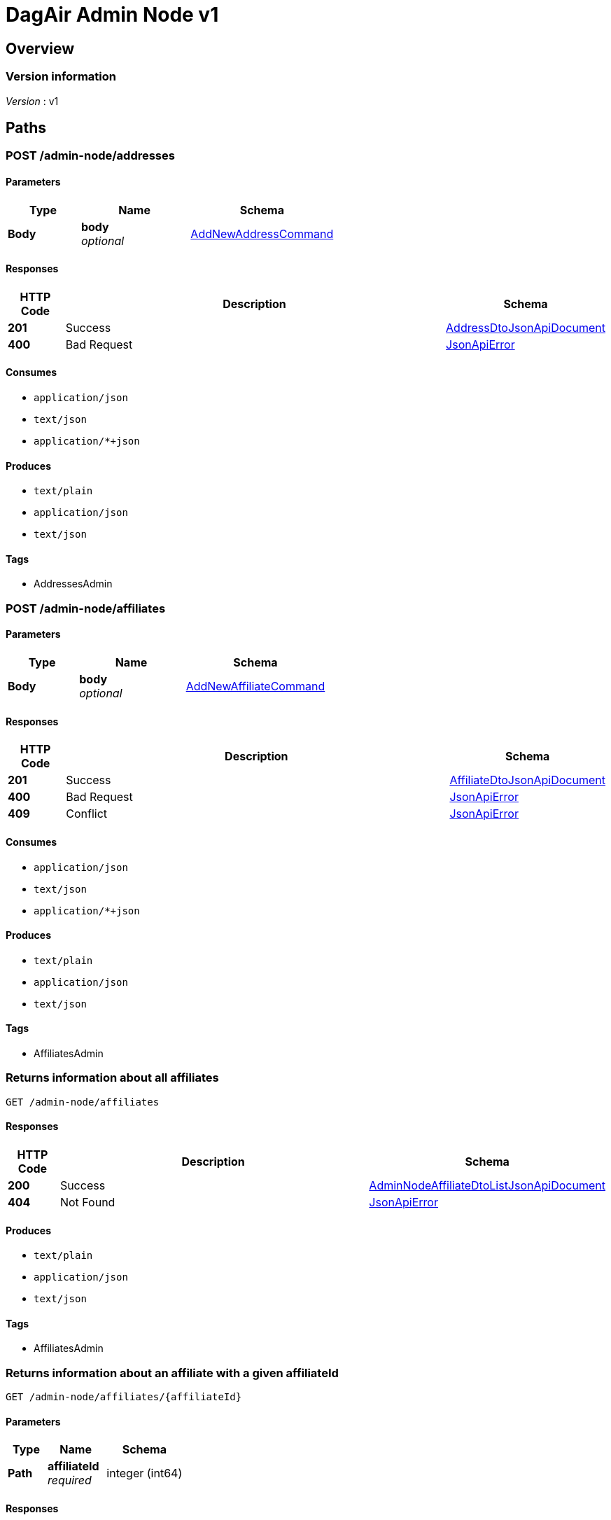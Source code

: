 = DagAir Admin Node v1


[[_overview]]
== Overview

=== Version information
[%hardbreaks]
__Version__ : v1




[[_paths]]
== Paths

[[_admin-node_addresses_post]]
=== POST /admin-node/addresses

==== Parameters

[options="header", cols=".^2a,.^3a,.^4a"]
|===
|Type|Name|Schema
|**Body**|**body** +
__optional__|<<_addnewaddresscommand,AddNewAddressCommand>>
|===


==== Responses

[options="header", cols=".^2a,.^14a,.^4a"]
|===
|HTTP Code|Description|Schema
|**201**|Success|<<_addressdtojsonapidocument,AddressDtoJsonApiDocument>>
|**400**|Bad Request|<<_jsonapierror,JsonApiError>>
|===


==== Consumes

* `application/json`
* `text/json`
* `application/*+json`


==== Produces

* `text/plain`
* `application/json`
* `text/json`


==== Tags

* AddressesAdmin


[[_admin-node_affiliates_post]]
=== POST /admin-node/affiliates

==== Parameters

[options="header", cols=".^2a,.^3a,.^4a"]
|===
|Type|Name|Schema
|**Body**|**body** +
__optional__|<<_addnewaffiliatecommand,AddNewAffiliateCommand>>
|===


==== Responses

[options="header", cols=".^2a,.^14a,.^4a"]
|===
|HTTP Code|Description|Schema
|**201**|Success|<<_affiliatedtojsonapidocument,AffiliateDtoJsonApiDocument>>
|**400**|Bad Request|<<_jsonapierror,JsonApiError>>
|**409**|Conflict|<<_jsonapierror,JsonApiError>>
|===


==== Consumes

* `application/json`
* `text/json`
* `application/*+json`


==== Produces

* `text/plain`
* `application/json`
* `text/json`


==== Tags

* AffiliatesAdmin


[[_admin-node_affiliates_get]]
=== Returns information about all affiliates
....
GET /admin-node/affiliates
....


==== Responses

[options="header", cols=".^2a,.^14a,.^4a"]
|===
|HTTP Code|Description|Schema
|**200**|Success|<<_adminnodeaffiliatedtolistjsonapidocument,AdminNodeAffiliateDtoListJsonApiDocument>>
|**404**|Not Found|<<_jsonapierror,JsonApiError>>
|===


==== Produces

* `text/plain`
* `application/json`
* `text/json`


==== Tags

* AffiliatesAdmin


[[_admin-node_affiliates_affiliateid_get]]
=== Returns information about an affiliate with a given affiliateId
....
GET /admin-node/affiliates/{affiliateId}
....


==== Parameters

[options="header", cols=".^2a,.^3a,.^4a"]
|===
|Type|Name|Schema
|**Path**|**affiliateId** +
__required__|integer (int64)
|===


==== Responses

[options="header", cols=".^2a,.^14a,.^4a"]
|===
|HTTP Code|Description|Schema
|**200**|Success|<<_adminnodeaffiliatedtojsonapidocument,AdminNodeAffiliateDtoJsonApiDocument>>
|**404**|Not Found|<<_jsonapierror,JsonApiError>>
|===


==== Produces

* `text/plain`
* `application/json`
* `text/json`


==== Tags

* AffiliatesAdmin


[[_admin-node_affiliates_affiliateid_delete]]
=== DELETE /admin-node/affiliates/{affiliateId}

==== Parameters

[options="header", cols=".^2a,.^3a,.^4a"]
|===
|Type|Name|Schema
|**Path**|**affiliateId** +
__required__|integer (int64)
|===


==== Responses

[options="header", cols=".^2a,.^14a,.^4a"]
|===
|HTTP Code|Description|Schema
|**204**|Success|No Content
|**404**|Not Found|<<_jsonapierror,JsonApiError>>
|===


==== Produces

* `text/plain`
* `application/json`
* `text/json`


==== Tags

* AffiliatesAdmin


[[_admin-node_organizations_post]]
=== POST /admin-node/organizations

==== Parameters

[options="header", cols=".^2a,.^3a,.^4a"]
|===
|Type|Name|Schema
|**Body**|**body** +
__optional__|<<_addneworganizationcommand,AddNewOrganizationCommand>>
|===


==== Responses

[options="header", cols=".^2a,.^14a,.^4a"]
|===
|HTTP Code|Description|Schema
|**201**|Success|<<_organizationdtojsonapidocument,OrganizationDtoJsonApiDocument>>
|**400**|Bad Request|<<_jsonapierror,JsonApiError>>
|===


==== Consumes

* `application/json`
* `text/json`
* `application/*+json`


==== Produces

* `text/plain`
* `application/json`
* `text/json`


==== Tags

* FacilitiesAdmin


[[_admin-node_organizations_get]]
=== Returns information about all organizations
....
GET /admin-node/organizations
....


==== Responses

[options="header", cols=".^2a,.^14a,.^4a"]
|===
|HTTP Code|Description|Schema
|**200**|Success|<<_adminnodeorganizationdtolistjsonapidocument,AdminNodeOrganizationDtoListJsonApiDocument>>
|**404**|Not Found|<<_jsonapierror,JsonApiError>>
|===


==== Produces

* `text/plain`
* `application/json`
* `text/json`


==== Tags

* FacilitiesAdmin


[[_admin-node_organizations_organizationid_get]]
=== Returns information about an organization with a given organizationId
....
GET /admin-node/organizations/{organizationId}
....


==== Parameters

[options="header", cols=".^2a,.^3a,.^4a"]
|===
|Type|Name|Schema
|**Path**|**organizationId** +
__required__|integer (int64)
|===


==== Responses

[options="header", cols=".^2a,.^14a,.^4a"]
|===
|HTTP Code|Description|Schema
|**200**|Success|<<_adminnodeorganizationdtojsonapidocument,AdminNodeOrganizationDtoJsonApiDocument>>
|**404**|Not Found|<<_jsonapierror,JsonApiError>>
|===


==== Produces

* `text/plain`
* `application/json`
* `text/json`


==== Tags

* FacilitiesAdmin


[[_admin-node_organizations_organizationid_delete]]
=== DELETE /admin-node/organizations/{organizationId}

==== Parameters

[options="header", cols=".^2a,.^3a,.^4a"]
|===
|Type|Name|Schema
|**Path**|**organizationId** +
__required__|integer (int64)
|===


==== Responses

[options="header", cols=".^2a,.^14a,.^4a"]
|===
|HTTP Code|Description|Schema
|**204**|Success|No Content
|**404**|Not Found|<<_jsonapierror,JsonApiError>>
|===


==== Produces

* `text/plain`
* `application/json`
* `text/json`


==== Tags

* FacilitiesAdmin


[[_admin-node_rooms_post]]
=== POST /admin-node/rooms

==== Parameters

[options="header", cols=".^2a,.^3a,.^4a"]
|===
|Type|Name|Schema
|**Body**|**body** +
__optional__|<<_addnewroomcommand,AddNewRoomCommand>>
|===


==== Responses

[options="header", cols=".^2a,.^14a,.^4a"]
|===
|HTTP Code|Description|Schema
|**201**|Success|<<_roomdtojsonapidocument,RoomDtoJsonApiDocument>>
|**400**|Bad Request|<<_jsonapierror,JsonApiError>>
|**409**|Conflict|<<_jsonapierror,JsonApiError>>
|===


==== Consumes

* `application/json`
* `text/json`
* `application/*+json`


==== Produces

* `text/plain`
* `application/json`
* `text/json`


==== Tags

* RoomsAdmin


[[_admin-node_rooms_get-room_post]]
=== POST /admin-node/rooms/get-room

==== Parameters

[options="header", cols=".^2a,.^3a,.^4a"]
|===
|Type|Name|Schema
|**Body**|**body** +
__optional__|<<_getroomcommand,GetRoomCommand>>
|===


==== Responses

[options="header", cols=".^2a,.^14a,.^4a"]
|===
|HTTP Code|Description|Schema
|**200**|Success|<<_adminnoderoomdtojsonapidocument,AdminNodeRoomDtoJsonApiDocument>>
|**404**|Not Found|<<_jsonapierror,JsonApiError>>
|===


==== Consumes

* `application/json`
* `text/json`
* `application/*+json`


==== Produces

* `text/plain`
* `application/json`
* `text/json`


==== Tags

* RoomsAdmin


[[_admin-node_rooms_historic-measurements_post]]
=== POST /admin-node/rooms/historic-measurements

==== Parameters

[options="header", cols=".^2a,.^3a,.^4a"]
|===
|Type|Name|Schema
|**Body**|**body** +
__optional__|<<_getroomcommand,GetRoomCommand>>
|===


==== Responses

[options="header", cols=".^2a,.^14a,.^4a"]
|===
|HTTP Code|Description|Schema
|**200**|Success|<<_pastmeasurementsdtojsonapidocument,PastMeasurementsDtoJsonApiDocument>>
|**400**|Bad Request|<<_jsonapierror,JsonApiError>>
|===


==== Consumes

* `application/json`
* `text/json`
* `application/*+json`


==== Produces

* `text/plain`
* `application/json`
* `text/json`


==== Tags

* SensorStateHistoryAdmin


[[_admin-node_rooms_roomid_delete]]
=== DELETE /admin-node/rooms/{roomId}

==== Parameters

[options="header", cols=".^2a,.^3a,.^4a"]
|===
|Type|Name|Schema
|**Path**|**roomId** +
__required__|integer (int64)
|===


==== Responses

[options="header", cols=".^2a,.^14a,.^4a"]
|===
|HTTP Code|Description|Schema
|**204**|Success|No Content
|**404**|Not Found|<<_jsonapierror,JsonApiError>>
|===


==== Produces

* `text/plain`
* `application/json`
* `text/json`


==== Tags

* RoomsAdmin




[[_definitions]]
== Definitions

[[_addnewaddresscommand]]
=== AddNewAddressCommand

[options="header", cols=".^3a,.^4a"]
|===
|Name|Schema
|**addressDto** +
__optional__|<<_addressdto,AddressDto>>
|**cityDto** +
__optional__|<<_citydto,CityDto>>
|**countryDto** +
__optional__|<<_countrydto,CountryDto>>
|**postalCodeDto** +
__optional__|<<_postalcodedto,PostalCodeDto>>
|===


[[_addnewaffiliatecommand]]
=== AddNewAffiliateCommand

[options="header", cols=".^3a,.^4a"]
|===
|Name|Schema
|**affiliateDto** +
__optional__|<<_affiliatedto,AffiliateDto>>
|===


[[_addneworganizationcommand]]
=== AddNewOrganizationCommand

[options="header", cols=".^3a,.^4a"]
|===
|Name|Schema
|**organizationDto** +
__optional__|<<_organizationdto,OrganizationDto>>
|===


[[_addnewroomcommand]]
=== AddNewRoomCommand

[options="header", cols=".^3a,.^4a"]
|===
|Name|Schema
|**roomDto** +
__optional__|<<_roomdto,RoomDto>>
|===


[[_addressdto]]
=== AddressDto

[options="header", cols=".^3a,.^4a"]
|===
|Name|Schema
|**city** +
__optional__|<<_citydto,CityDto>>
|**cityId** +
__optional__|integer (int64)
|**country** +
__optional__|<<_countrydto,CountryDto>>
|**countryId** +
__optional__|integer (int64)
|**id** +
__optional__|integer (int64)
|**postalCode** +
__optional__|<<_postalcodedto,PostalCodeDto>>
|**postalCodeId** +
__optional__|integer (int64)
|===


[[_addressdtojsonapidocument]]
=== AddressDtoJsonApiDocument

[options="header", cols=".^3a,.^4a"]
|===
|Name|Schema
|**data** +
__required__|<<_addressdto,AddressDto>>
|===


[[_adminnodeaffiliatedto]]
=== AdminNodeAffiliateDto

[options="header", cols=".^3a,.^4a"]
|===
|Name|Schema
|**addressDto** +
__optional__|<<_addressdto,AddressDto>>
|**affiliateDto** +
__optional__|<<_affiliatedto,AffiliateDto>>
|===


[[_adminnodeaffiliatedtojsonapidocument]]
=== AdminNodeAffiliateDtoJsonApiDocument

[options="header", cols=".^3a,.^4a"]
|===
|Name|Schema
|**data** +
__required__|<<_adminnodeaffiliatedto,AdminNodeAffiliateDto>>
|===


[[_adminnodeaffiliatedtolistjsonapidocument]]
=== AdminNodeAffiliateDtoListJsonApiDocument

[options="header", cols=".^3a,.^4a"]
|===
|Name|Schema
|**data** +
__required__|< <<_adminnodeaffiliatedto,AdminNodeAffiliateDto>> > array
|===


[[_adminnodeorganizationdto]]
=== AdminNodeOrganizationDto

[options="header", cols=".^3a,.^4a"]
|===
|Name|Schema
|**addressDto** +
__optional__|<<_addressdto,AddressDto>>
|**organizationDto** +
__optional__|<<_organizationdto,OrganizationDto>>
|===


[[_adminnodeorganizationdtojsonapidocument]]
=== AdminNodeOrganizationDtoJsonApiDocument

[options="header", cols=".^3a,.^4a"]
|===
|Name|Schema
|**data** +
__required__|<<_adminnodeorganizationdto,AdminNodeOrganizationDto>>
|===


[[_adminnodeorganizationdtolistjsonapidocument]]
=== AdminNodeOrganizationDtoListJsonApiDocument

[options="header", cols=".^3a,.^4a"]
|===
|Name|Schema
|**data** +
__required__|< <<_adminnodeorganizationdto,AdminNodeOrganizationDto>> > array
|===


[[_adminnoderoomdto]]
=== AdminNodeRoomDto

[options="header", cols=".^3a,.^4a"]
|===
|Name|Schema
|**pastMeasurements** +
__optional__|<<_pastmeasurementsdto,PastMeasurementsDto>>
|**roomDto** +
__optional__|<<_roomdto,RoomDto>>
|===


[[_adminnoderoomdtojsonapidocument]]
=== AdminNodeRoomDtoJsonApiDocument

[options="header", cols=".^3a,.^4a"]
|===
|Name|Schema
|**data** +
__required__|<<_adminnoderoomdto,AdminNodeRoomDto>>
|===


[[_affiliatedto]]
=== AffiliateDto

[options="header", cols=".^3a,.^4a"]
|===
|Name|Schema
|**addressId** +
__optional__|integer (int64)
|**id** +
__optional__|integer (int64)
|**name** +
__required__|string
|**organization** +
__optional__|<<_organizationdto,OrganizationDto>>
|**organizationId** +
__optional__|integer (int64)
|**rooms** +
__optional__|< <<_roomdto,RoomDto>> > array
|===


[[_affiliatedtojsonapidocument]]
=== AffiliateDtoJsonApiDocument

[options="header", cols=".^3a,.^4a"]
|===
|Name|Schema
|**data** +
__required__|<<_affiliatedto,AffiliateDto>>
|===


[[_citydto]]
=== CityDto

[options="header", cols=".^3a,.^4a"]
|===
|Name|Schema
|**addresses** +
__optional__|< <<_addressdto,AddressDto>> > array
|**id** +
__optional__|integer (int64)
|**name** +
__required__|string
|===


[[_countrydto]]
=== CountryDto

[options="header", cols=".^3a,.^4a"]
|===
|Name|Schema
|**addresses** +
__optional__|< <<_addressdto,AddressDto>> > array
|**id** +
__optional__|integer (int64)
|**name** +
__required__|string
|===


[[_expectedroomconditionsdto]]
=== ExpectedRoomConditionsDto

[options="header", cols=".^3a,.^4a"]
|===
|Name|Schema
|**humidity** +
__optional__|number (double)
|**humidityMargin** +
__optional__|number (double)
|**id** +
__optional__|integer (int64)
|**illuminance** +
__optional__|integer (int32)
|**illuminanceMargin** +
__optional__|number (double)
|**roomPolicyId** +
__optional__|integer (int64)
|**temperature** +
__optional__|number (double)
|**temperatureMargin** +
__optional__|number (double)
|===


[[_getroomcommand]]
=== GetRoomCommand

[options="header", cols=".^3a,.^4a"]
|===
|Name|Schema
|**numberOfRecords** +
__optional__|integer (int32)
|**roomId** +
__optional__|integer (int64)
|===


[[_historicmeasurement]]
=== HistoricMeasurement

[options="header", cols=".^3a,.^4a"]
|===
|Name|Schema
|**date** +
__optional__|string (date-time)
|**humidity** +
__optional__|number (double)
|**illuminance** +
__optional__|integer (int32)
|**temperature** +
__optional__|number (double)
|===


[[_historicmeasurementroompolicydtotuple]]
=== HistoricMeasurementRoomPolicyDtoTuple

[options="header", cols=".^3a,.^4a"]
|===
|Name|Schema
|**item1** +
__optional__|<<_historicmeasurement,HistoricMeasurement>>
|**item2** +
__optional__|<<_roompolicydto,RoomPolicyDto>>
|===


[[_jsonapierror]]
=== JsonApiError

[options="header", cols=".^3a,.^4a"]
|===
|Name|Schema
|**message** +
__optional__ +
__read-only__|string
|**messageDetails** +
__optional__|string
|===


[[_organizationdto]]
=== OrganizationDto

[options="header", cols=".^3a,.^4a"]
|===
|Name|Schema
|**addressId** +
__optional__|integer (int64)
|**affiliates** +
__optional__|< <<_affiliatedto,AffiliateDto>> > array
|**id** +
__optional__|integer (int64)
|**name** +
__required__|string
|===


[[_organizationdtojsonapidocument]]
=== OrganizationDtoJsonApiDocument

[options="header", cols=".^3a,.^4a"]
|===
|Name|Schema
|**data** +
__required__|<<_organizationdto,OrganizationDto>>
|===


[[_pastmeasurementsdto]]
=== PastMeasurementsDto

[options="header", cols=".^3a,.^4a"]
|===
|Name|Schema
|**measurements** +
__optional__|< <<_historicmeasurementroompolicydtotuple,HistoricMeasurementRoomPolicyDtoTuple>> > array
|===


[[_pastmeasurementsdtojsonapidocument]]
=== PastMeasurementsDtoJsonApiDocument

[options="header", cols=".^3a,.^4a"]
|===
|Name|Schema
|**data** +
__required__|<<_pastmeasurementsdto,PastMeasurementsDto>>
|===


[[_postalcodedto]]
=== PostalCodeDto

[options="header", cols=".^3a,.^4a"]
|===
|Name|Schema
|**addresses** +
__optional__|< <<_addressdto,AddressDto>> > array
|**id** +
__optional__|integer (int64)
|**number** +
__required__|string
|===


[[_roomdto]]
=== RoomDto

[options="header", cols=".^3a,.^4a"]
|===
|Name|Schema
|**affiliate** +
__optional__|<<_affiliatedto,AffiliateDto>>
|**affiliateId** +
__optional__|integer (int64)
|**floor** +
__optional__|integer (int32)
|**id** +
__optional__|integer (int64)
|**number** +
__optional__|string
|===


[[_roomdtojsonapidocument]]
=== RoomDtoJsonApiDocument

[options="header", cols=".^3a,.^4a"]
|===
|Name|Schema
|**data** +
__required__|<<_roomdto,RoomDto>>
|===


[[_roompolicycategorydto]]
=== RoomPolicyCategoryDto

[options="header", cols=".^3a,.^4a"]
|===
|Name|Schema
|**categoryNumber** +
__optional__|integer (int32)
|**id** +
__optional__|integer (int64)
|**name** +
__optional__|string
|===


[[_roompolicydto]]
=== RoomPolicyDto

[options="header", cols=".^3a,.^4a"]
|===
|Name|Schema
|**category** +
__optional__|<<_roompolicycategorydto,RoomPolicyCategoryDto>>
|**categoryId** +
__optional__|integer (int64)
|**endDate** +
__optional__|string (date-time)
|**endHour** +
__optional__|integer (int32)
|**expectedConditions** +
__optional__|<<_expectedroomconditionsdto,ExpectedRoomConditionsDto>>
|**expectedConditionsId** +
__optional__|integer (int64)
|**id** +
__optional__|integer (int64)
|**repeatOn** +
__optional__|string
|**roomId** +
__optional__|integer (int64)
|**startDate** +
__optional__|string (date-time)
|**startHour** +
__optional__|integer (int32)
|===





